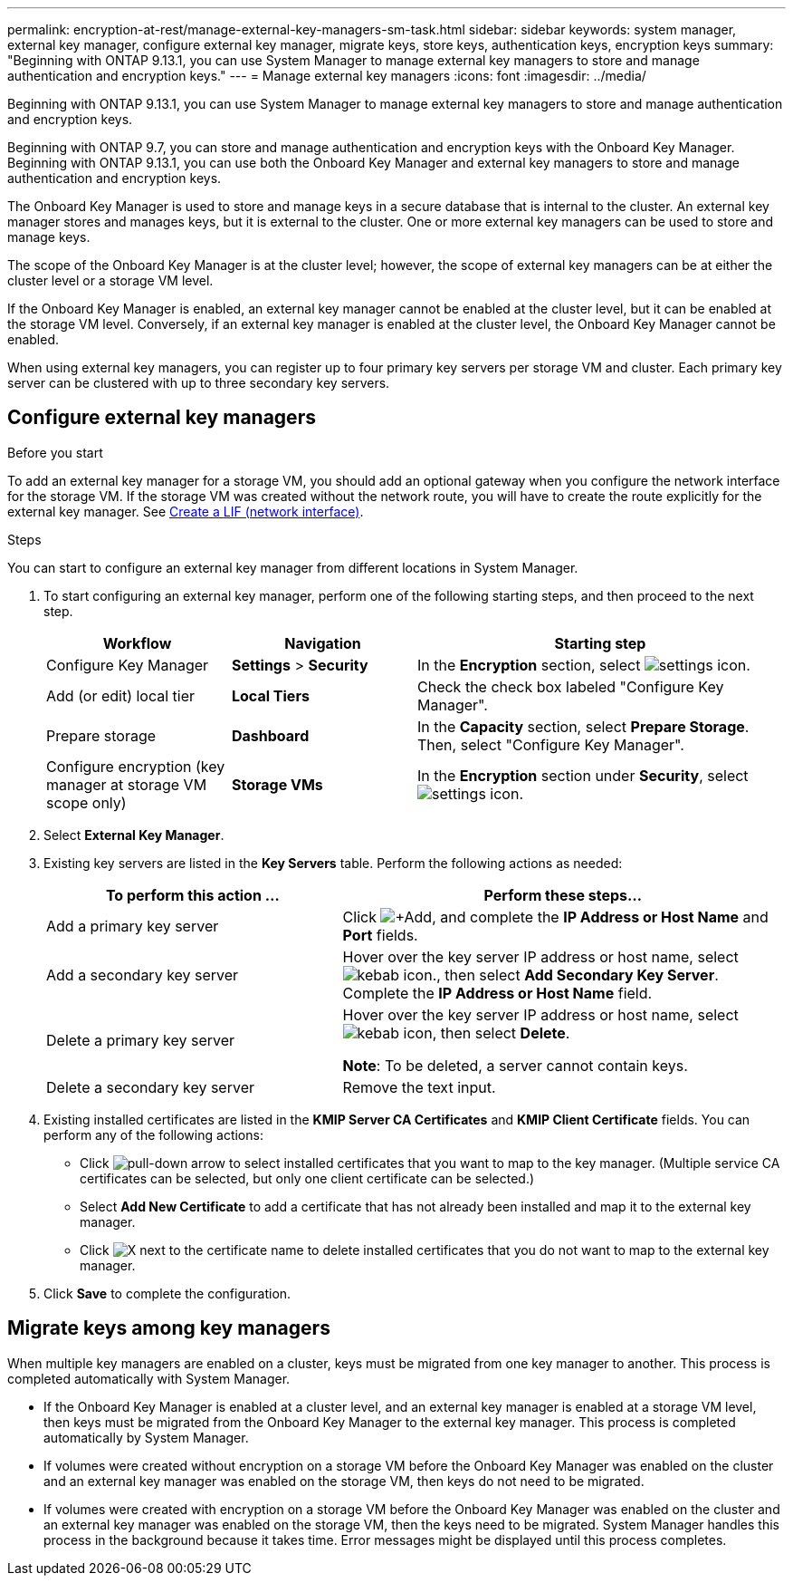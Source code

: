 ---
permalink: encryption-at-rest/manage-external-key-managers-sm-task.html
sidebar: sidebar
keywords: system manager, external key manager, configure external key manager, migrate keys, store keys, authentication keys, encryption keys
summary: "Beginning with ONTAP 9.13.1, you can use System Manager to manage external key managers to store and manage authentication and encryption keys."
---
= Manage external key managers
:icons: font
:imagesdir: ../media/

[.lead]
Beginning with ONTAP 9.13.1, you can use System Manager to manage external key managers to store and manage authentication and encryption keys.  

Beginning with ONTAP 9.7, you can store and manage authentication and encryption keys with the Onboard Key Manager.  Beginning with ONTAP 9.13.1, you can use both the Onboard Key Manager and external key managers to store and manage authentication and encryption keys.  

The Onboard Key Manager is used to store and manage keys in a secure database that is internal to the cluster.  An external key manager stores and manages keys, but it is external to the cluster.  One or more external key managers can be used to store and manage keys.

The scope of the Onboard Key Manager is at the cluster level; however, the scope of external key managers can be at either the cluster level or a storage VM level.

If the Onboard Key Manager is enabled, an external key manager cannot be enabled at the cluster level, but it can be enabled at the storage VM level. Conversely, if an external key manager is enabled at the cluster level, the Onboard Key Manager cannot be enabled.

When using external key managers, you can register up to four primary key servers per storage VM and cluster.  Each primary key server can be clustered with up to three secondary key servers.

== Configure external key managers

.Before you start

To add an external key manager for a storage VM, you should add an optional gateway when you configure the network interface for the storage VM. If the storage VM was created without the network route, you will have to create the route explicitly for the external key manager. See link:ontap/networking/create_a_lif.html[Create a LIF (network interface)].

.Steps

You can start to configure an external key manager from different locations in System Manager.

. To start configuring an external key manager, perform one of the following starting steps, and then proceed to the next step.
+
[cols="25,25,50"]
|====

h| Workflow  h| Navigation  h| Starting step

a| Configure Key Manager
a| *Settings* > *Security*
a| In the *Encryption* section, select image:icon_gear.gif[settings icon].

a| Add (or edit) local tier
a| *Local Tiers*
a| Check the check box labeled "Configure Key Manager".

a| Prepare storage
a| *Dashboard*
a| In the *Capacity* section, select *Prepare Storage*.  Then, select "Configure Key Manager".

a| Configure encryption (key manager at storage VM scope only)
a| *Storage VMs*
a| In the *Encryption* section under *Security*, select image:icon_gear.gif[settings icon].

|====

. Select *External Key Manager*.

. Existing key servers are listed in the *Key Servers* table.  Perform the following actions as needed:
+
[cols="40,60"]
|====

h| To perform this action ... h| Perform these steps...

a| Add a primary key server	
a| Click image:icon_add.gif[+Add], and complete the *IP Address or Host Name* and *Port* fields.

a| Add a secondary key server	
a| Hover over the key server IP address or host name, select image:icon_kabob.gif[kebab icon]., then select *Add Secondary Key Server*. Complete the *IP Address or Host Name* field.

a| Delete a primary key server	
a| Hover over the key server IP address or host name, select image:icon_kabob.gif[kebab icon], then select *Delete*.  

*Note*: To be deleted, a server cannot contain keys.

a| Delete a secondary key server
a| Remove the text input.

|====

. Existing installed certificates are listed in the *KMIP Server CA Certificates* and *KMIP Client Certificate* fields.  You can perform any of the following actions:

* Click image:icon_dropdown_arrow.gif[pull-down arrow] to select installed certificates that you want to map to the key manager. (Multiple service CA certificates can be selected, but only one client certificate can be selected.)

* Select *Add New Certificate* to add a certificate that has not already been installed and map it to the external key manager.  

* Click image:icon-x-close.gif[X] next to the certificate name to delete installed certificates that you do not want to map to the external key manager.

. Click *Save* to complete the configuration.

== Migrate keys among key managers

When multiple key managers are enabled on a cluster, keys must be migrated from one key manager to another. This process is completed automatically with System Manager.

* If the Onboard Key Manager is enabled at a cluster level, and an external key manager is enabled at a storage VM level, then keys must be migrated from the Onboard Key Manager to the external key manager.  This process is completed automatically by System Manager.

* If volumes were created without encryption on a storage VM before the Onboard Key Manager was enabled on the cluster and an external key manager was enabled on the storage VM, then keys do not need to be migrated.

* If volumes were created with encryption on a storage VM before the Onboard Key Manager was enabled on the cluster and an external key manager was enabled on the storage VM, then the keys need to be migrated.  System Manager handles this process in the background because it takes time.  Error messages might be displayed until this process completes.

// 2023 Apr 27, ONTAPDOC-848
